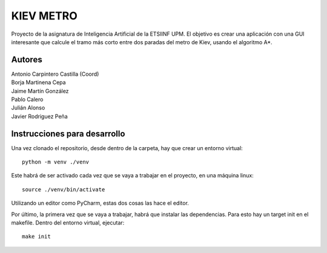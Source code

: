 **********
KIEV METRO
**********

Proyecto de la asignatura de Inteligencia Artificial de la
ETSIINF UPM. El objetivo es crear una aplicación con una
GUI interesante que calcule el tramo más corto entre dos
paradas del metro de Kiev, usando el algoritmo A*.

Autores
=======

| Antonio Carpintero Castilla (Coord)
| Borja Martinena Cepa
| Jaime Martín González
| Pablo Calero
| Julián Alonso
| Javier Rodriguez Peña

Instrucciones para desarrollo
=============================

Una vez clonado el repositorio, desde dentro de la carpeta,
hay que crear un entorno virtual::
    
    python -m venv ./venv

Este habrá de ser activado cada vez que se vaya a trabajar en
el proyecto, en una máquina linux::
    
    source ./venv/bin/activate

Utilizando un editor como PyCharm, estas dos cosas las hace 
el editor.

Por último, la primera vez que se vaya a trabajar, habrá que
instalar las dependencias. Para esto hay un target init en el
makefile. Dentro del entorno virtual, ejecutar::
    
    make init




